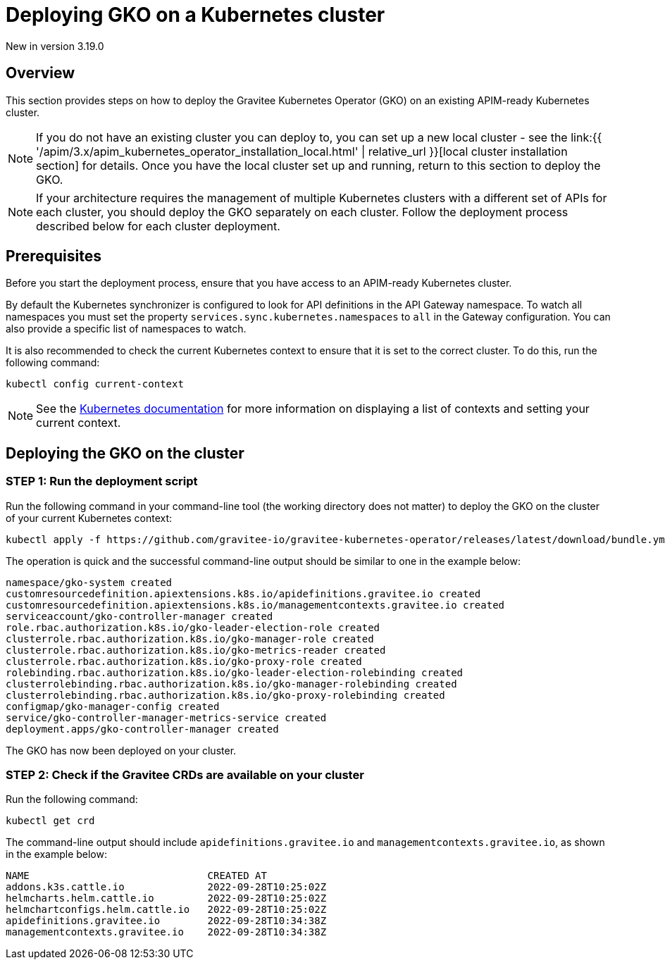 [[apim-kubernetes-operator-installation-cluster]]
= Deploying GKO on a Kubernetes cluster
:page-sidebar: apim_3_x_sidebar
:page-permalink: apim/3.x/apim_kubernetes_operator_installation_cluster.html
:page-folder: apim/kubernetes
:page-layout: apim3x

[label label-version]#New in version 3.19.0#

== Overview

This section provides steps on how to deploy the Gravitee Kubernetes Operator (GKO) on an existing APIM-ready Kubernetes cluster.

NOTE: If you do not have an existing cluster you can deploy to, you can set up a new local cluster - see the link:{{ '/apim/3.x/apim_kubernetes_operator_installation_local.html' | relative_url }}[local cluster installation section] for details. Once you have the local cluster set up and running, return to this section to deploy the GKO.

NOTE: If your architecture requires the management of multiple Kubernetes clusters with a different set of APIs for each cluster, you should deploy the GKO separately on each cluster. Follow the deployment process described below for each cluster deployment.

== Prerequisites

Before you start the deployment process, ensure that you have access to an APIM-ready Kubernetes cluster.

By default the Kubernetes synchronizer is configured to look for API definitions in the API Gateway namespace. To watch all namespaces you must set the property `services.sync.kubernetes.namespaces` to `all` in the Gateway configuration. You can also provide a specific list of namespaces to watch.

It is also recommended to check the current Kubernetes context to ensure that it is set to the correct cluster. To do this, run the following command:

....
kubectl config current-context
....

NOTE: See the link:https://kubernetes.io/docs/reference/kubectl/cheatsheet/#kubectl-context-and-configuration[Kubernetes documentation^] for more information on displaying a list of contexts and setting your current context.

== Deploying the GKO on the cluster

=== STEP 1: Run the deployment script

Run the following command in your command-line tool (the working directory does not matter) to deploy the GKO on the cluster of your current Kubernetes context:

....
kubectl apply -f https://github.com/gravitee-io/gravitee-kubernetes-operator/releases/latest/download/bundle.yml
....

The operation is quick and the successful command-line output should be similar to one in the example below:

....
namespace/gko-system created
customresourcedefinition.apiextensions.k8s.io/apidefinitions.gravitee.io created
customresourcedefinition.apiextensions.k8s.io/managementcontexts.gravitee.io created
serviceaccount/gko-controller-manager created
role.rbac.authorization.k8s.io/gko-leader-election-role created
clusterrole.rbac.authorization.k8s.io/gko-manager-role created
clusterrole.rbac.authorization.k8s.io/gko-metrics-reader created
clusterrole.rbac.authorization.k8s.io/gko-proxy-role created
rolebinding.rbac.authorization.k8s.io/gko-leader-election-rolebinding created
clusterrolebinding.rbac.authorization.k8s.io/gko-manager-rolebinding created
clusterrolebinding.rbac.authorization.k8s.io/gko-proxy-rolebinding created
configmap/gko-manager-config created
service/gko-controller-manager-metrics-service created
deployment.apps/gko-controller-manager created
....

The GKO has now been deployed on your cluster.

=== STEP 2: Check if the Gravitee CRDs are available on your cluster

Run the following command:

....
kubectl get crd
....

The command-line output should include `apidefinitions.gravitee.io` and `managementcontexts.gravitee.io`, as shown in the example below:

....
NAME                              CREATED AT
addons.k3s.cattle.io              2022-09-28T10:25:02Z
helmcharts.helm.cattle.io         2022-09-28T10:25:02Z
helmchartconfigs.helm.cattle.io   2022-09-28T10:25:02Z
apidefinitions.gravitee.io        2022-09-28T10:34:38Z
managementcontexts.gravitee.io    2022-09-28T10:34:38Z
....
